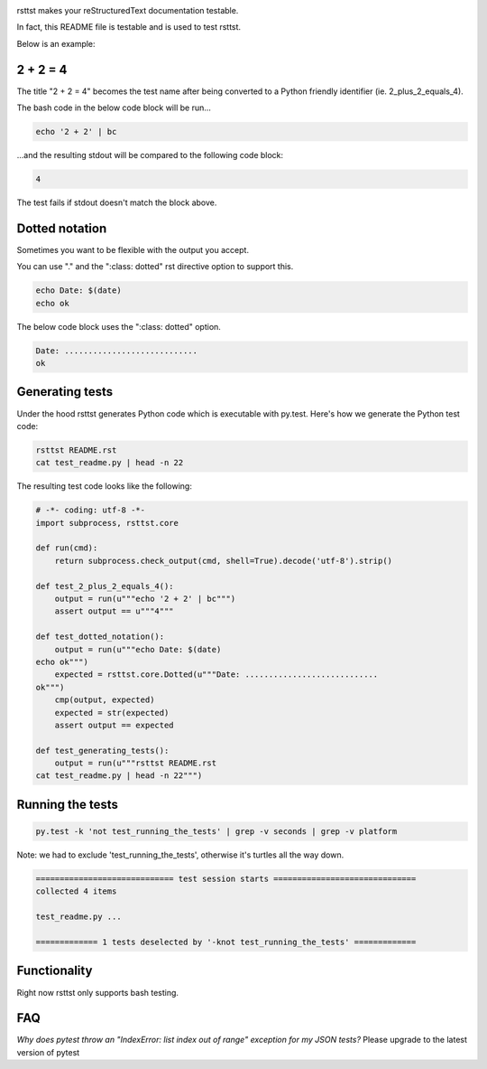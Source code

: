.. image:: https://travis-ci.org/willemt/rsttst.png
   :target: https://travis-ci.org/willemt/rsttst

.. image:: https://pypip.in/version/rsttst/badge.svg
    :target: https://pypi.python.org/pypi/rsttst
    
.. image:: https://pypip.in/download/rsttst/badge.svg
    :target: https://pypi.python.org/pypi/rsttst

rsttst makes your reStructuredText documentation testable.

In fact, this README file is testable and is used to test rsttst.

Below is an example:

2 + 2 = 4
=========

The title "2 + 2 = 4" becomes the test name after being converted to a
Python friendly identifier (ie. 2_plus_2_equals_4).

The bash code in the below code block will be run...

.. code-block:: bash

   echo '2 + 2' | bc

...and the resulting stdout will be compared to the following code block:

.. code-block:: bash

   4

The test fails if stdout doesn't match the block above.

Dotted notation
===============

Sometimes you want to be flexible with the output you accept.

You can use "." and the ":class: dotted" rst directive option to support this.

.. code-block:: bash

   echo Date: $(date)
   echo ok

The below code block uses the ":class: dotted" option.

.. code-block:: bash
   :class: dotted

   Date: ............................
   ok

Generating tests
================

Under the hood rsttst generates Python code which is executable with py.test.
Here's how we generate the Python test code:

.. code-block:: bash

   rsttst README.rst
   cat test_readme.py | head -n 22

The resulting test code looks like the following:

.. code-block:: bash

   # -*- coding: utf-8 -*-
   import subprocess, rsttst.core
  
   def run(cmd):
       return subprocess.check_output(cmd, shell=True).decode('utf-8').strip()
  
   def test_2_plus_2_equals_4():
       output = run(u"""echo '2 + 2' | bc""")
       assert output == u"""4"""
   
   def test_dotted_notation():
       output = run(u"""echo Date: $(date)
   echo ok""")
       expected = rsttst.core.Dotted(u"""Date: ............................
   ok""")
       cmp(output, expected)
       expected = str(expected)
       assert output == expected
   
   def test_generating_tests():
       output = run(u"""rsttst README.rst
   cat test_readme.py | head -n 22""")


Running the tests
=================

.. code-block:: bash

   py.test -k 'not test_running_the_tests' | grep -v seconds | grep -v platform

Note: we had to exclude 'test_running_the_tests', otherwise it's turtles all the way down.

.. code-block:: bash

           ============================= test session starts ==============================
           collected 4 items
           
           test_readme.py ...
           
           ============= 1 tests deselected by '-knot test_running_the_tests' =============

Functionality
=============

Right now rsttst only supports bash testing.

FAQ
===

*Why does pytest throw an "IndexError: list index out of range" exception for my JSON tests?*
Please upgrade to the latest version of pytest
